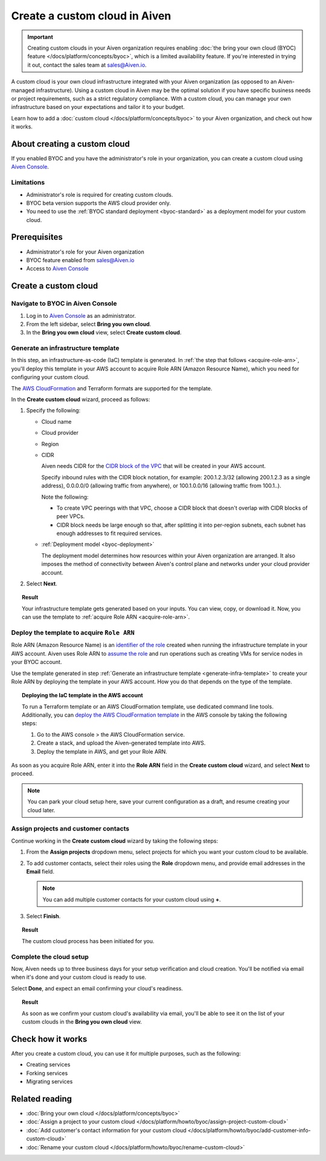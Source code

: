 Create a custom cloud in Aiven
==============================

.. important::

    Creating custom clouds in your Aiven organization requires enabling :doc:`the bring your own cloud (BYOC) feature </docs/platform/concepts/byoc>`, which is a limited availability feature. If you're interested in trying it out, contact the sales team at `sales@Aiven.io <mailto:sales@Aiven.io>`_.

A custom cloud is your own cloud infrastructure integrated with your Aiven organization (as opposed to an Aiven-managed infrastructure). Using a custom cloud in Aiven may be the optimal solution if you have specific business needs or project requirements, such as a strict regulatory compliance. With a custom cloud, you can manage your own infrastructure based on your expectations and tailor it to your budget.

Learn how to add a :doc:`custom cloud </docs/platform/concepts/byoc>` to your Aiven organization, and check out how it works.

About creating a custom cloud
-----------------------------

If you enabled BYOC and you have the administrator's role in your organization, you can create a custom cloud using `Aiven Console <https://console.aiven.io/>`_.

Limitations
'''''''''''

* Administrator's role is required for creating custom clouds.
* BYOC beta version supports the AWS cloud provider only.
* You need to use the :ref:`BYOC standard deployment <byoc-standard>` as a deployment model for your custom cloud.

Prerequisites
-------------

* Administrator's role for your Aiven organization
* BYOC feature enabled from `sales@Aiven.io <mailto:sales@Aiven.io>`_
* Access to `Aiven Console <https://console.aiven.io/>`_

Create a custom cloud
---------------------

Navigate to BYOC in Aiven Console
'''''''''''''''''''''''''''''''''

1. Log in to `Aiven Console <https://console.aiven.io/>`_ as an administrator.
2. From the left sidebar, select **Bring you own cloud**.
3. In the **Bring you own cloud** view, select **Create custom cloud**.

.. _generate-infra-template:

Generate an infrastructure template
'''''''''''''''''''''''''''''''''''

In this step, an infrastructure-as-code (IaC) template is generated. In :ref:`the step that follows <acquire-role-arn>`, you'll deploy this template in your AWS account to acquire Role ARN (Amazon Resource Name), which you need for configuring your custom cloud.

The `AWS CloudFormation <https://docs.aws.amazon.com/cloudformation/?icmpid=docs_homepage_mgmtgov>`_ and Terraform formats are supported for the template.

In the **Create custom cloud** wizard, proceed as follows:

1. Specify the following:

   * Cloud name
   * Cloud provider
   * Region
   * CIDR

     Aiven needs CIDR for the `CIDR block of the VPC <https://docs.aws.amazon.com/vpc/latest/userguide/vpc-cidr-blocks.html>`_ that will be created in your AWS account.

     Specify inbound rules with the CIDR block notation, for example: 200.1.2.3/32 (allowing 200.1.2.3 as a single address), 0.0.0.0/0 (allowing traffic from anywhere), or 100.1.0.0/16 (allowing traffic from 100.1..).

     Note the following:

     * To create VPC peerings with that VPC, choose a CIDR block that doesn't overlap with CIDR blocks of peer VPCs.
     * CIDR block needs be large enough so that, after splitting it into per-region subnets, each subnet has enough addresses to fit required services.
   * :ref:`Deployment model <byoc-deployment>`

     The deployment model determines how resources within your Aiven organization are arranged. It also imposes the method of connectivity between Aiven's control plane and networks under your cloud provider account.

2. Select **Next**.
   
.. topic:: Result

    Your infrastructure template gets generated based on your inputs. You can view, copy, or download it. Now, you can use the template to :ref:`acquire Role ARN <acquire-role-arn>`.

.. _acquire-role-arn:

Deploy the template to acquire ``Role ARN``
'''''''''''''''''''''''''''''''''''''''''''

Role ARN (Amazon Resource Name) is an `identifier of the role <https://docs.aws.amazon.com/IAM/latest/UserGuide/id_roles.html>`_ created when running the infrastructure template in your AWS account. Aiven uses Role ARN to `assume the role <https://docs.aws.amazon.com/STS/latest/APIReference/API_AssumeRole.html>`_ and run operations such as creating VMs for service nodes in your BYOC account.

Use the template generated in step :ref:`Generate an infrastructure template <generate-infra-template>` to create your Role ARN by deploying the template in your AWS account. How you do that depends on the type of the template.

.. topic:: Deploying the IaC template in the AWS account

   To run a Terraform template or an AWS CloudFormation template, use dedicated command line tools. Additionally, you can `deploy the AWS CloudFormation template <https://docs.aws.amazon.com/AWSCloudFormation/latest/UserGuide/template-guide.html>`_ in the AWS console by taking the following steps:

   1. Go to the AWS console > the AWS CloudFormation service.
   2. Create a stack, and upload the Aiven-generated template into AWS.
   3. Deploy the template in AWS, and get your Role ARN.

As soon as you acquire Role ARN, enter it into the **Role ARN** field in the **Create custom cloud** wizard, and select **Next** to proceed.

.. note::
   
   You can park your cloud setup here, save your current configuration as a draft, and resume creating your cloud later.

Assign projects and customer contacts
'''''''''''''''''''''''''''''''''''''

Continue working in the **Create custom cloud** wizard by taking the following steps:

1. From the **Assign projects** dropdown menu, select projects for which you want your custom cloud to be available.
2. To add customer contacts, select their roles using the **Role** dropdown menu, and provide email addresses in the **Email** field.

   .. note:: 

      You can add multiple customer contacts for your custom cloud using **+**.

3. Select **Finish**.

.. topic:: Result

     The custom cloud process has been initiated for you.

Complete the cloud setup
''''''''''''''''''''''''

Now, Aiven needs up to three business days for your setup verification and cloud creation. You'll be notified via email when it's done and your custom cloud is ready to use.

Select **Done**, and expect an email confirming your cloud's readiness.

.. topic:: Result

    As soon as we confirm your custom cloud's availability via email, you'll be able to see it on the list of your custom clouds in the **Bring you own cloud** view.

Check how it works
------------------

After you create a custom cloud, you can use it for multiple purposes, such as the following:

* Creating services
* Forking services
* Migrating services

Related reading
---------------

* :doc:`Bring your own cloud </docs/platform/concepts/byoc>`
* :doc:`Assign a project to your custom cloud </docs/platform/howto/byoc/assign-project-custom-cloud>`
* :doc:`Add customer's contact information for your custom cloud </docs/platform/howto/byoc/add-customer-info-custom-cloud>`
* :doc:`Rename your custom cloud </docs/platform/howto/byoc/rename-custom-cloud>`
